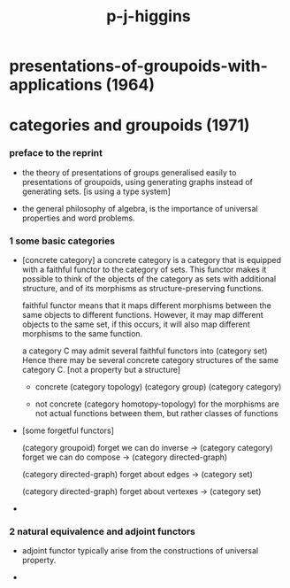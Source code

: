 #+title: p-j-higgins

* presentations-of-groupoids-with-applications (1964)

* categories and groupoids (1971)

*** preface to the reprint

    - the theory of presentations of groups
      generalised easily to presentations of groupoids,
      using generating graphs instead of generating sets.
      [is using a type system]

    - the general philosophy of algebra,
      is the importance of universal properties and word problems.

*** 1 some basic categories

    - [concrete category]
      a concrete category is a category
      that is equipped with a faithful functor to the category of sets.
      This functor makes it possible to think of the objects of the category
      as sets with additional structure,
      and of its morphisms as structure-preserving functions.

      faithful functor means that
      it maps different morphisms between the same objects to different functions.
      However, it may map different objects to the same set,
      if this occurs, it will also map different morphisms to the same function.

      a category C may admit several faithful functors into (category set)
      Hence there may be several concrete category structures of the same category C.
      [not a property but a structure]

      - concrete
        (category topology) (category group) (category category)

      - not concrete
        (category homotopy-topology)
        for the morphisms are not actual functions between them,
        but rather classes of functions

    - [some forgetful functors]

      (category groupoid)
      forget we can do inverse -> (category category)
      forget we can do compose -> (category directed-graph)

      (category directed-graph)
      forget about edges -> (category set)

      (category directed-graph)
      forget about vertexes -> (category set)

    - 

*** 2 natural equivalence and adjoint functors

    - adjoint functor typically arise from the constructions of universal property.

    -
